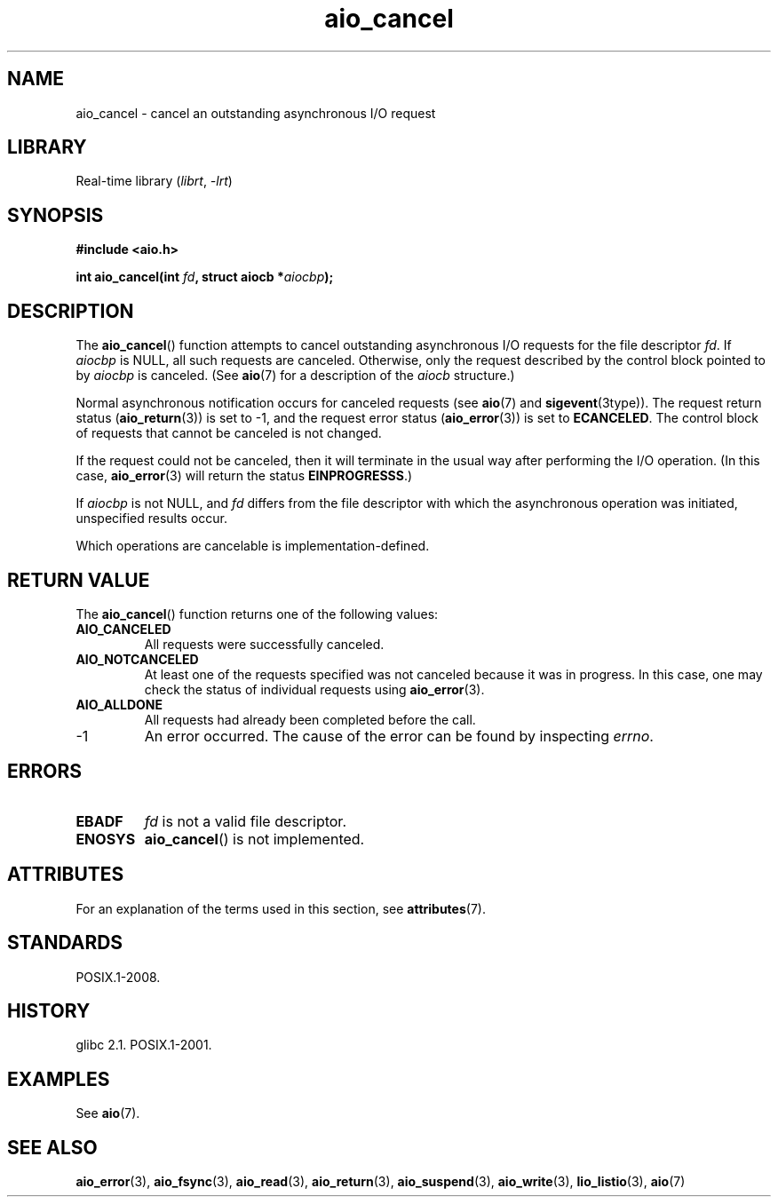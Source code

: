 '\" t
.\" Copyright (c) 2003 Andries Brouwer (aeb@cwi.nl)
.\"
.\" SPDX-License-Identifier: GPL-2.0-or-later
.\"
.TH aio_cancel 3 (date) "Linux man-pages (unreleased)"
.SH NAME
aio_cancel \- cancel an outstanding asynchronous I/O request
.SH LIBRARY
Real-time library
.RI ( librt ", " \-lrt )
.SH SYNOPSIS
.nf
.B "#include <aio.h>"
.PP
.BI "int aio_cancel(int " fd ", struct aiocb *" aiocbp );
.fi
.SH DESCRIPTION
The
.BR aio_cancel ()
function attempts to cancel outstanding asynchronous I/O requests
for the file descriptor
.IR fd .
If
.I aiocbp
is NULL, all such requests are canceled.
Otherwise, only the request
described by the control block pointed to by
.I aiocbp
is canceled.
(See
.BR aio (7)
for a description of the
.I aiocb
structure.)
.PP
Normal asynchronous notification occurs for canceled requests (see
.BR aio (7)
and
.BR sigevent (3type)).
The request return status
.RB ( aio_return (3))
is set to \-1, and the request error status
.RB ( aio_error (3))
is set to
.BR ECANCELED .
The control block of requests that cannot be canceled is not changed.
.PP
If the request could not be canceled,
then it will terminate in the usual way after performing the I/O operation.
(In this case,
.BR aio_error (3)
will return the status
.BR EINPROGRESSS .)
.PP
If
.I aiocbp
is not NULL, and
.I fd
differs from the file descriptor with which the asynchronous operation
was initiated, unspecified results occur.
.PP
Which operations are cancelable is implementation-defined.
.\" FreeBSD: not those on raw disk devices.
.SH RETURN VALUE
The
.BR aio_cancel ()
function returns one of the following values:
.TP
.B AIO_CANCELED
All requests were successfully canceled.
.TP
.B AIO_NOTCANCELED
At least one of the
requests specified was not canceled because it was in progress.
In this case, one may check the status of individual requests using
.BR aio_error (3).
.TP
.B AIO_ALLDONE
All requests had already been completed before the call.
.TP
\-1
An error occurred.
The cause of the error can be found by inspecting
.IR errno .
.SH ERRORS
.TP
.B EBADF
.I fd
is not a valid file descriptor.
.TP
.B ENOSYS
.BR aio_cancel ()
is not implemented.
.SH ATTRIBUTES
For an explanation of the terms used in this section, see
.BR attributes (7).
.TS
allbox;
lbx lb lb
l l l.
Interface	Attribute	Value
T{
.na
.nh
.BR aio_cancel ()
T}	Thread safety	MT-Safe
.TE
.SH STANDARDS
POSIX.1-2008.
.SH HISTORY
glibc 2.1.
POSIX.1-2001.
.SH EXAMPLES
See
.BR aio (7).
.SH SEE ALSO
.BR aio_error (3),
.BR aio_fsync (3),
.BR aio_read (3),
.BR aio_return (3),
.BR aio_suspend (3),
.BR aio_write (3),
.BR lio_listio (3),
.BR aio (7)
